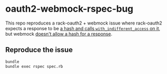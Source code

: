 * oauth2-webmock-rspec-bug

This repo reproduces a rack-oauth2 + webmock issue where rack-oauth2
expects a response to be [[https://github.com/nov/rack-oauth2/blob/master/lib/rack/oauth2/client.rb#L216][a hash and calls ~with_indifferent_access~ on
it]], but webmock [[https://github.com/bblimke/webmock/blob/master/lib/webmock/response.rb#L118-L123][doesn't allow a hash for a response]].

** Reproduce the issue

#+begin_src sh
bundle
bundle exec rspec spec.rb
#+end_src
